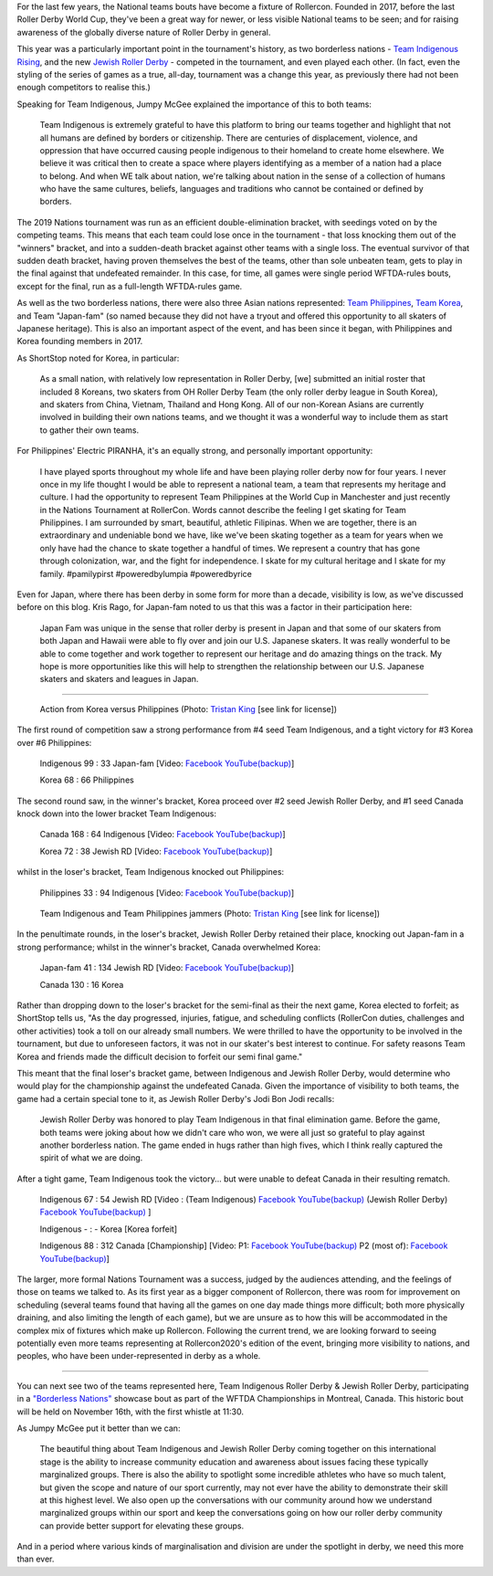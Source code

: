 .. title: Rollercon Nations Tournament 2019
.. slug: RNT-2019
.. date: 2019-09-14 11:00:00 UTC+01:00
.. tags: tournaments, international roller derby, jewish roller derby, team indigenous roller derby, team indigenous rising, team philippines roller derby, team canada roller derby, team korea roller derby
.. category:
.. link:
.. description:
.. type: text
.. author: aoanla

For the last few years, the National teams bouts have become a fixture of Rollercon.
Founded in 2017, before the last Roller Derby World Cup, they've been a great way for newer, or less visible National teams to be seen; and for raising awareness of the globally diverse nature of Roller Derby in general.

This year was a particularly important point in the tournament's history, as two borderless nations - `Team Indigenous Rising`_, and the new `Jewish Roller Derby`_ - competed in the tournament, and even played each other. (In fact, even the styling of the series of games as a true, all-day, tournament was a change this year, as previously there had not been enough competitors to realise this.)

.. _Team Indigenous Rising:
.. _Jewish Roller Derby:

Speaking for Team Indigenous, Jumpy McGee explained the importance of this to both teams:

  Team Indigenous is extremely grateful to have this platform to bring our teams together and highlight that not all humans are defined by borders or citizenship.  There are centuries of displacement, violence, and oppression that have occurred causing people indigenous to their homeland to create home elsewhere.  We believe it was critical then to create a space where players identifying as a member of a nation had a place to belong.  And when WE talk about nation, we're talking about nation in the sense of a collection of humans who have the same cultures, beliefs, languages and traditions who cannot be contained or defined by borders.

The 2019 Nations tournament was run as an efficient double-elimination bracket, with seedings voted on by the competing teams. This means that each team could lose once in the tournament - that loss knocking them out of the "winners" bracket, and into a sudden-death bracket against other teams with a single loss. The eventual survivor of that sudden death bracket, having proven themselves the best of the teams, other than sole unbeaten team, gets to play in the final against that undefeated remainder. In this case, for time, all games were single period WFTDA-rules bouts, except for the final, run as a full-length WFTDA-rules game.

As well as the two borderless nations, there were also three Asian nations represented: `Team Philippines`_, `Team Korea`_, and Team "Japan-fam" (so named because they did not have a tryout and offered this opportunity to all skaters of Japanese heritage). This is also an important aspect of the event, and has been since it began, with Philippines and Korea founding members in 2017.

.. _Team Philippines:
.. _Team Korea:

As ShortStop noted for Korea, in particular:

  As a small nation, with relatively low representation in Roller Derby, [we] submitted an initial roster that included 8 Koreans, two skaters from OH Roller Derby Team (the only roller derby league in South Korea), and skaters from China, Vietnam, Thailand and Hong Kong. All of our non-Korean Asians are currently involved in building their own nations teams, and we thought it was a wonderful way to include them as start to gather their own teams.

For Philippines' Electric PIRANHA, it's an equally strong, and personally important opportunity:

   I have played sports throughout my whole life and have been playing roller derby now for four years. I never once in my life thought I would be able to represent a national team, a team that represents my heritage and culture. I had the opportunity to represent Team Philippines at the World Cup in Manchester and just recently in the Nations Tournament at RollerCon. Words cannot describe the feeling I get skating for Team Philippines. I am surrounded by smart, beautiful, athletic Filipinas. When we are together, there is an extraordinary and undeniable bond we have, like we've been skating together as a team for years when we only have had the chance to skate together a handful of times. We represent a country that has gone through colonization, war, and the fight for independence. I skate for my cultural heritage and I skate for my family. #pamilypirst #poweredbylumpia #poweredbyrice

Even for Japan, where there has been derby in some form for more than a decade, visibility is low, as we've discussed before on this blog.
Kris Rago, for Japan-fam noted to us that this was a factor in their participation here:

  Japan Fam was unique in the sense that roller derby is present in Japan and that some of our skaters from both Japan and Hawaii were able to fly over and join our U.S. Japanese skaters. It was really wonderful to be able to come together and work together to represent our heritage and do amazing things on the track. My hope is more opportunities like this will help to strengthen the relationship between our U.S. Japanese skaters and skaters and leagues in Japan.

----

.. figure:: /images/2019/09/TristanKing-KoreaPhilippines.jpg
  :alt: Action from the Korea / Philippines game, Philippines jammer on inside line passing blocked Korea jammer in pack.

  Action from Korea versus Philippines (Photo: `Tristan King`__ [see link for license])

.. __: https://www.facebook.com/TKvisualarts

The first round of competition saw a strong performance from #4 seed Team Indigenous, and a tight victory for #3 Korea over #6 Philippines:

  Indigenous 99 : 33 Japan-fam [Video: `Facebook`__ `YouTube(backup)`__]

  Korea 68 : 66 Philippines



.. __: https://www.facebook.com/teamindigenousrollerderby/videos/2413204082286142/
.. __: https://youtu.be/g6xp0vdFfTA


The second round saw, in the winner's bracket, Korea proceed over #2 seed Jewish Roller Derby, and #1 seed Canada knock down into the lower bracket Team Indigenous:

  Canada 168 : 64 Indigenous [Video: `Facebook`__ `YouTube(backup)`__]

  Korea 72 : 38 Jewish RD [Video: `Facebook`__ `YouTube(backup)`__]

.. __: https://www.facebook.com/teamindigenousrollerderby/videos/955251878151451/
.. __: https://youtu.be/9uLMqoDvLBE
.. __: https://www.facebook.com/jewishrollerderby/videos/662320257575254/
.. __: https://www.youtube.com/watch?v=PmSm9_4vWqA

whilst in the loser's bracket, Team Indigenous knocked out Philippines:

  Philippines 33 : 94 Indigenous [Video: `Facebook`__ `YouTube(backup)`__]

.. __: https://www.facebook.com/teamindigenousrollerderby/videos/927490377603781/
.. __: https://youtu.be/9LqJso31_Dg

.. figure:: /images/2019/09/TristanKing-IndigenousPhilippines.jpg
  :alt: Team Indigenous and Team Philippines jammers neck-and-neck on track.

  Team Indigenous and Team Philippines jammers (Photo: `Tristan King`__ [see link for license])

.. __: https://www.facebook.com/TKvisualarts

In the penultimate rounds, in the loser's bracket, Jewish Roller Derby retained their place, knocking out Japan-fam in a strong performance; whilst in the winner's bracket, Canada overwhelmed Korea:

  Japan-fam 41 : 134 Jewish RD [Video: `Facebook`__ `YouTube(backup)`__]

  Canada 130 : 16 Korea

.. __: https://www.facebook.com/jewishrollerderby/videos/317988195562137/
.. __: https://www.youtube.com/watch?v=Bq9b8rniZKc

Rather than dropping down to the loser's bracket for the semi-final as their the next game, Korea elected to forfeit; as ShortStop tells us, "As the day progressed, injuries, fatigue, and scheduling conflicts (RollerCon duties, challenges and other activities) took a toll on our already small numbers. We were thrilled to have the opportunity to be involved in the tournament, but due to unforeseen factors, it was not in our skater's best interest to continue. For safety reasons Team Korea and friends made the difficult decision to forfeit our semi final game."

This meant that the final loser's bracket game, between Indigenous and Jewish Roller Derby, would determine who would play for the championship against the undefeated Canada. Given the importance of visibility to both teams, the game had a certain special tone to it, as Jewish Roller Derby's Jodi Bon Jodi recalls:

  Jewish Roller Derby was honored to play Team Indigenous in that final elimination game. Before the game, both teams were joking about how we didn't care who won, we were all just so grateful to play against another borderless nation. The game ended in hugs rather than high fives, which I think really captured the spirit of what we are doing.

After a tight game, Team Indigenous took the victory... but were unable to defeat Canada in their resulting rematch.

  Indigenous 67 : 54 Jewish RD [Video : (Team Indigenous) `Facebook`__ `YouTube(backup)`__ (Jewish Roller Derby) `Facebook`__ `YouTube(backup)`__ ]

  Indigenous - : - Korea [Korea forfeit]

  Indigenous 88 : 312 Canada [Championship] [Video: P1: `Facebook`__ `YouTube(backup)`__ P2 (most of): `Facebook`__ `YouTube(backup)`__]

.. __: https://www.facebook.com/teamindigenousrollerderby/videos/1101424113375603/
.. __: https://youtu.be/EtAM5tgWgCM
.. __: https://www.facebook.com/jewishrollerderby/videos/385871862124201/
.. __: https://www.youtube.com/watch?v=lxYsKf1Eq3M
.. __: https://www.facebook.com/teamindigenousrollerderby/videos/688572104939537/
.. __: https://www.youtube.com/watch?v=r8EgT_xl8AI
.. __: https://www.facebook.com/teamindigenousrollerderby/videos/2324023311184985/
.. __: https://www.youtube.com/watch?v=skgLrma0Ky8

The larger, more formal Nations Tournament was a success, judged by the audiences attending, and the feelings of those on teams we talked to. As its first year as a bigger component of Rollercon, there was room for improvement on scheduling (several teams found that having all the games on one day made things more difficult; both more physically draining, and also limiting the length of each game), but we are unsure as to how this will be accommodated in the complex mix of fixtures which make up Rollercon.
Following the current trend, we are looking forward to seeing potentially even more teams representing at Rollercon2020's edition of the event, bringing more visibility to nations, and peoples, who have been under-represented in derby as a whole.

----

You can next see two of the teams represented here, Team Indigenous Roller Derby & Jewish Roller Derby, participating in a `"Borderless Nations"`__ showcase bout as part of the WFTDA Championships in Montreal, Canada. This historic bout will be held on November 16th, with the first whistle at 11:30.

As Jumpy McGee put it better than we can:

  The beautiful thing about Team Indigenous and Jewish Roller Derby coming together on this international stage is the ability to increase community education and awareness about issues facing these typically marginalized groups.  There is also the ability to spotlight some incredible athletes who have so much talent, but given the scope and nature of our sport currently, may not ever have the ability to demonstrate their skill at this highest level.  We also open up the conversations with our community around how we understand marginalized groups within our sport and keep the conversations going on how our roller derby community can provide better support for elevating these groups.

And in a period where various kinds of marginalisation and division are under the spotlight in derby, we need this more than ever.

.. __: https://wftda.com/team-indigenous-vs-jewish-roller-derby-at-2019-wftda-championships/
